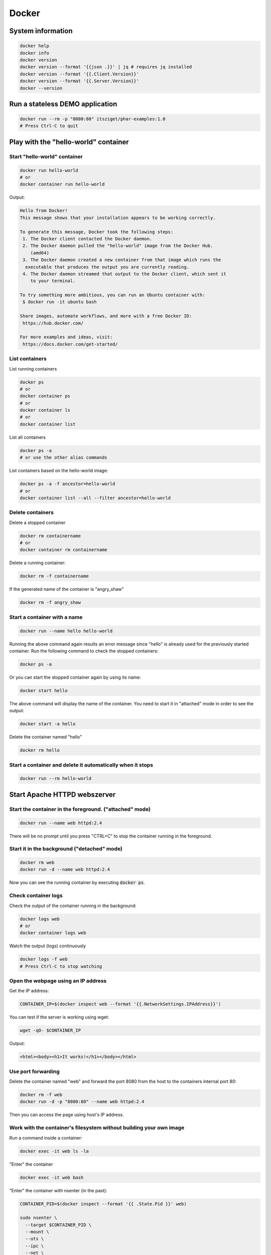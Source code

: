 ======
Docker
======

System information
==================

.. code:: bash

  docker help
  docker info
  docker version
  docker version --format '{{json .}}' | jq # requires jq installed
  docker version --format '{{.Client.Version}}'
  docker version --format '{{.Server.Version}}'
  docker --version

Run a stateless DEMO application
=================================

.. code:: bash

  docker run --rm -p "8080:80" itsziget/phar-examples:1.0
  # Press Ctrl-C to quit


Play with the "hello-world" container
=====================================

Start "hello-world" container
-----------------------------

.. code:: bash

  docker run hello-world
  # or
  docker container run hello-world

Output:

.. code:: text

  Hello from Docker!
  This message shows that your installation appears to be working correctly.

  To generate this message, Docker took the following steps:
   1. The Docker client contacted the Docker daemon.
   2. The Docker daemon pulled the "hello-world" image from the Docker Hub.
      (amd64)
   3. The Docker daemon created a new container from that image which runs the
    executable that produces the output you are currently reading.
   4. The Docker daemon streamed that output to the Docker client, which sent it
      to your terminal.

  To try something more ambitious, you can run an Ubuntu container with:
   $ docker run -it ubuntu bash

  Share images, automate workflows, and more with a free Docker ID:
   https://hub.docker.com/

  For more examples and ideas, visit:
   https://docs.docker.com/get-started/

List containers
---------------

List running containers

.. code:: bash

  docker ps
  # or
  docker container ps
  # or
  docker container ls
  # or 
  docker container list

List all containers

.. code:: bash

  docker ps -a
  # or use the other alias commands

List containers based on the hello-world image:

.. code:: bash

  docker ps -a -f ancestor=hello-world
  # or
  docker container list --all --filter ancestor=hello-world

Delete containers
-----------------

Delete a stopped container

.. code:: bash

  docker rm containername
  # or
  docker container rm containername

Delete a running container:

.. code:: bash

  docker rm -f containername

If the generated name of the container is "angry_shaw"

.. code:: bash

  docker rm -f angry_shaw

Start a container with a name
-----------------------------

.. code:: bash

 docker run --name hello hello-world

Running the above command again results an error message since "hello" is already used for the previously started container.
Run the following command to check the stopped containers:

.. code:: bash

  docker ps -a

Or you can start the stopped container again by using its name:

.. code:: bash

  docker start hello

The above command will display the name of the container. You need to start it in "attached" mode in order to see the output:

.. code:: bash

  docker start -a hello

Delete the container named "hello"

.. code:: bash

  docker rm hello

Start a container and delete it automatically when it stops
-----------------------------------------------------------

.. code:: bash

  docker run --rm hello-world

Start Apache HTTPD webszerver
=============================

Start the container in the foreground. ("attached" mode)
--------------------------------------------------------

.. code:: bash

  docker run --name web httpd:2.4

There will be no prompt until you press "CTRL+C" to stop the container running in the foreground.

Start it in the background ("detached" mode)
--------------------------------------------

.. code:: bash

  docker rm web
  docker run -d --name web httpd:2.4

Now you can see the running container by executing :code:`docker ps`.

Check container logs
--------------------

Check the output of the container running in the background:

.. code:: bash

  docker logs web
  # or
  docker container logs web

Watch the output (logs) continuously

.. code:: bash

  docker logs -f web
  # Press Ctrl-C to stop watching

Open the webpage using an IP address
------------------------------------

Get the IP address:

.. code:: bash

  CONTAINER_IP=$(docker inspect web --format '{{.NetworkSettings.IPAddress}}')

You can test if the server is working using wget:

.. code:: bash

  wget -qO- $CONTAINER_IP

Output:

.. code:: html
  
  <html><body><h1>It works!</h1></body></html>

Use port forwarding
-------------------

Delete the container named "web" and forward the port 8080 from the host to the containers internal port 80:

.. code:: bash

  docker rm -f web
  docker run -d -p "8080:80" --name web httpd:2.4

Then you can access the page using host's IP address.

Work with the container's filesystem without building your own image
--------------------------------------------------------------------

Run a command inside a container:

.. code:: bash

  docker exec -it web ls -la

"Enter" the container

.. code:: bash

  docker exec -it web bash

"Enter" the container with nsenter (in the past):

.. code:: bash

  CONTAINER_PID=$(docker inspect --format '{{ .State.Pid }}' web)

  sudo nsenter \
    --target $CONTAINER_PID \
    --mount \
    --uts \
    --ipc \
    --net \
    --pid \
    --cgroup \
    --wd \
    env -i - $(sudo cat /proc/$CONTAINER_PID/environ | xargs -0) bash

It does not support Pseudo-TTY so some commands may not work.

Get all of the IP addresses
---------------------------

.. code:: bash

  docker inspect web --format "{{range .NetworkSettings.Networks}}{{.IPAddress}} {{end}}"
